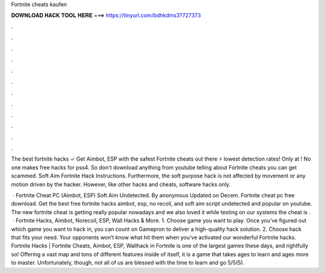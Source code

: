 Fortnite cheats kaufen



𝐃𝐎𝐖𝐍𝐋𝐎𝐀𝐃 𝐇𝐀𝐂𝐊 𝐓𝐎𝐎𝐋 𝐇𝐄𝐑𝐄 ===> https://tinyurl.com/bdhkdms3?727373



.



.



.



.



.



.



.



.



.



.



.



.

The best fortnite hacks ✓ Get Aimbot, ESP with the safest Fortnite cheats out there ⚡ lowest detection rates! Only at ! No one makes free hacks for pss4. So don't download anything from youtube telling about Fortnite cheats you can get scammed. Soft Aim Fortnite Hack Instructions. Furthermore, the soft purpose hack is not affected by movement or any motion driven by the hacker. However, like other hacks and cheats, software hacks only.

 · Fortnite Cheat PC (Aimbot, ESP) Soft Aim Undetected. By anonymous Updated on Decem. Fortnite cheat pc free download. Get the best free fortnite hacks aimbot, esp, no recoil, and soft aim script undetected and popular on youtube. The new fortnite cheat is getting really popular nowadays and we also loved it while testing on our systems the cheat is .  · Fortnite Hacks, Aimbot, Norecoil, ESP, Wall Hacks & More. 1. Choose game you want to play. Once you’ve figured out which game you want to hack in, you can count on Gamepron to deliver a high-quality hack solution. 2. Choose hack that fits your need. Your opponents won’t know what hit them when you’ve activated our wonderful Fortnite hacks. Fortnite Hacks | Fortnite Cheats, Aimbot, ESP, Wallhack in ‏Fortnite is one of the largest games these days, and rightfully so! Offering a vast map and tons of different features inside of itself, it is a game that takes ages to learn and ages more to master. Unfortunately, though, not all of us are blessed with the time to learn and go 5/5(5).
